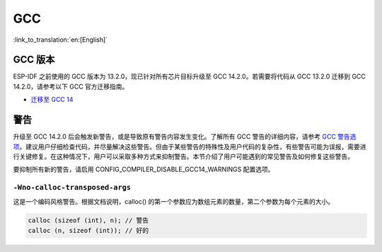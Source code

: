 GCC
***

:link_to_translation:`en:[English]`


GCC 版本
========

ESP-IDF 之前使用的 GCC 版本为 13.2.0，现已针对所有芯片目标升级至 GCC 14.2.0。若需要将代码从 GCC 13.2.0 迁移到 GCC 14.2.0，请参考以下 GCC 官方迁移指南。

* `迁移至 GCC 14 <https://gcc.gnu.org/gcc-14/porting_to.html>`_


警告
====

升级至 GCC 14.2.0 后会触发新警告，或是导致原有警告内容发生变化。了解所有 GCC 警告的详细内容，请参考 `GCC 警告选项 <https://gcc.gnu.org/onlinedocs/gcc-14.2.0/gcc/Warning-Options.html>`_。建议用户仔细检查代码，并尽量解决这些警告。但由于某些警告的特殊性及用户代码的复杂性，有些警告可能为误报，需要进行关键修复。在这种情况下，用户可以采取多种方式来抑制警告。本节介绍了用户可能遇到的常见警告及如何修复这些警告。

要抑制所有新的警告，请启用 CONFIG_COMPILER_DISABLE_GCC14_WARNINGS 配置选项。

``-Wno-calloc-transposed-args``
-------------------------------

这是一个编码风格警告。根据文档说明，calloc() 的第一个参数应为数组元素的数量，第二个参数为每个元素的大小。

.. code-block:: c

    calloc (sizeof (int), n); // 警告
    calloc (n, sizeof (int)); // 好的
